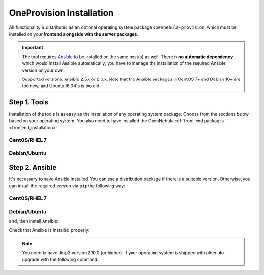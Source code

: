 .. _ddc_install:

=========================
OneProvision Installation
=========================

All functionality is distributed as an optional operating system package ``opennebula-provision``, which must be installed on your **frontend alongside with the server packages**.

.. important::

    The tool requires `Ansible <https://www.ansible.com/>`__ to be installed on the same host(s) as well. There is **no automatic dependency** which would install Ansible automatically; you have to manage the installation of the required Ansible version on your own.

    Supported versions: Ansible 2.5.x or 2.6.x.  Note that the Ansible packages in CentOS 7+ and Debian 10+ are too new, and Ubuntu 16.04's is too old.

Step 1. Tools
=============

Installation of the tools is as easy as the installation of any operating system package. Choose from the sections below based on your operating system. You also need to have installed the OpenNebula :ref:`front-end packages <frontend_installation>`.

CentOS/RHEL 7
-------------

.. prompt:: bash $ auto

   $ sudo yum install opennebula-provision

Debian/Ubuntu
-------------

.. prompt:: bash $ auto

   $ sudo apt-get install opennebula-provision

Step 2. Ansible
===============

It's necessary to have Ansible installed. You can use a distribution package if there is a suitable version. Otherwise, you can install the required version via ``pip`` the following way:

CentOS/RHEL 7
-------------

.. prompt:: bash $ auto

   $ sudo yum install python-pip

Debian/Ubuntu
-------------

.. prompt:: bash $ auto

   $ sudo apt-get install python-pip

and, then install Ansible:

.. prompt:: bash $ auto

   $ sudo pip install 'ansible>=2.5.0,<2.7.0'

Check that Ansible is installed properly:

.. prompt:: bash $ auto

   $ ansible --version
   ansible 2.5.3
     config file = /etc/ansible/ansible.cfg
     configured module search path = [u'/root/.ansible/plugins/modules', u'/usr/share/ansible/plugins/modules']
     ansible python module location = /usr/lib/python2.7/site-packages/ansible
     executable location = /usr/bin/ansible
     python version = 2.7.5 (default, Apr 11 2018, 07:36:10) [GCC 4.8.5 20150623 (Red Hat 4.8.5-28)]

.. note:: You need to have Jinja2 version 2.10.0 (or higher). If your operating system is shipped with older, do upgrade with the following command:

    .. prompt:: bash $ auto

        $ sudo pip install 'Jinja2>=2.10.0'

